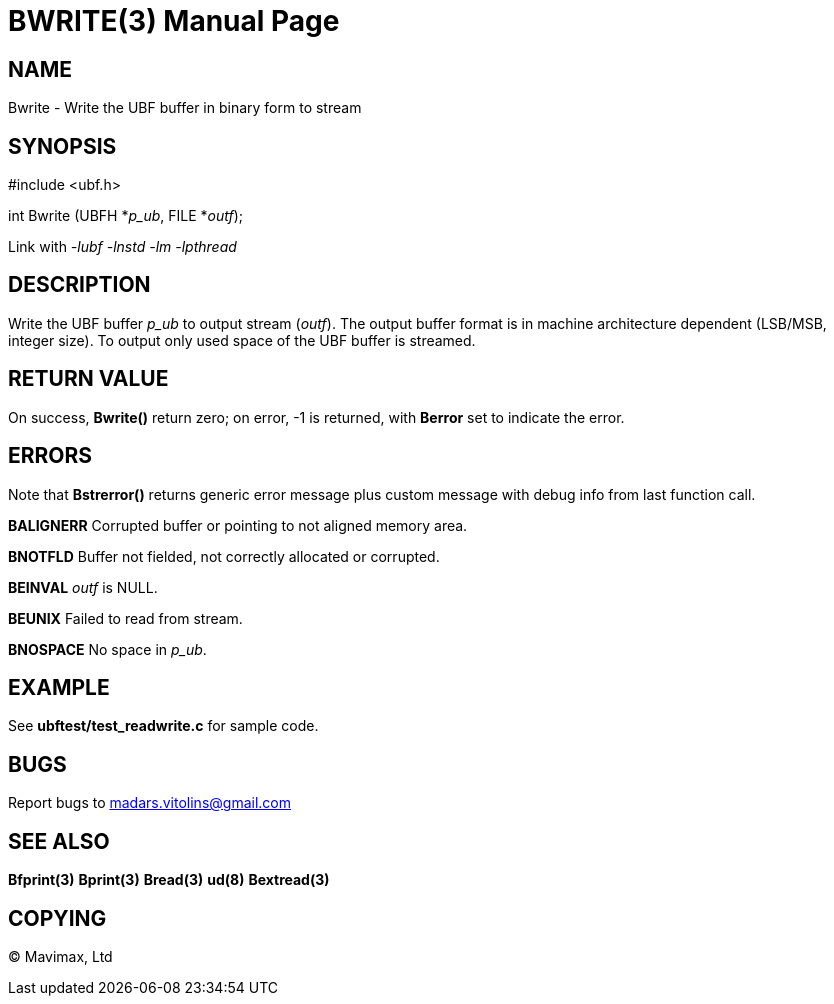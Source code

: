 BWRITE(3)
=========
:doctype: manpage


NAME
----
Bwrite - Write the UBF buffer in binary form to stream


SYNOPSIS
--------

#include <ubf.h>

int Bwrite (UBFH *'p_ub', FILE *'outf');

Link with '-lubf -lnstd -lm -lpthread'

DESCRIPTION
-----------
Write the UBF buffer 'p_ub' to output stream ('outf'). The output buffer format is in machine architecture dependent (LSB/MSB, integer size). To output only used space of the UBF buffer is streamed.

RETURN VALUE
------------
On success, *Bwrite()* return zero; on error, -1 is returned, with *Berror* set to indicate the error.

ERRORS
------
Note that *Bstrerror()* returns generic error message plus custom message with debug info from last function call.

*BALIGNERR* Corrupted buffer or pointing to not aligned memory area.

*BNOTFLD* Buffer not fielded, not correctly allocated or corrupted.

*BEINVAL* 'outf' is NULL.

*BEUNIX* Failed to read from stream.

*BNOSPACE* No space in 'p_ub'.

EXAMPLE
-------
See *ubftest/test_readwrite.c* for sample code.

BUGS
----
Report bugs to madars.vitolins@gmail.com

SEE ALSO
--------
*Bfprint(3)* *Bprint(3)* *Bread(3)* *ud(8)* *Bextread(3)*

COPYING
-------
(C) Mavimax, Ltd

